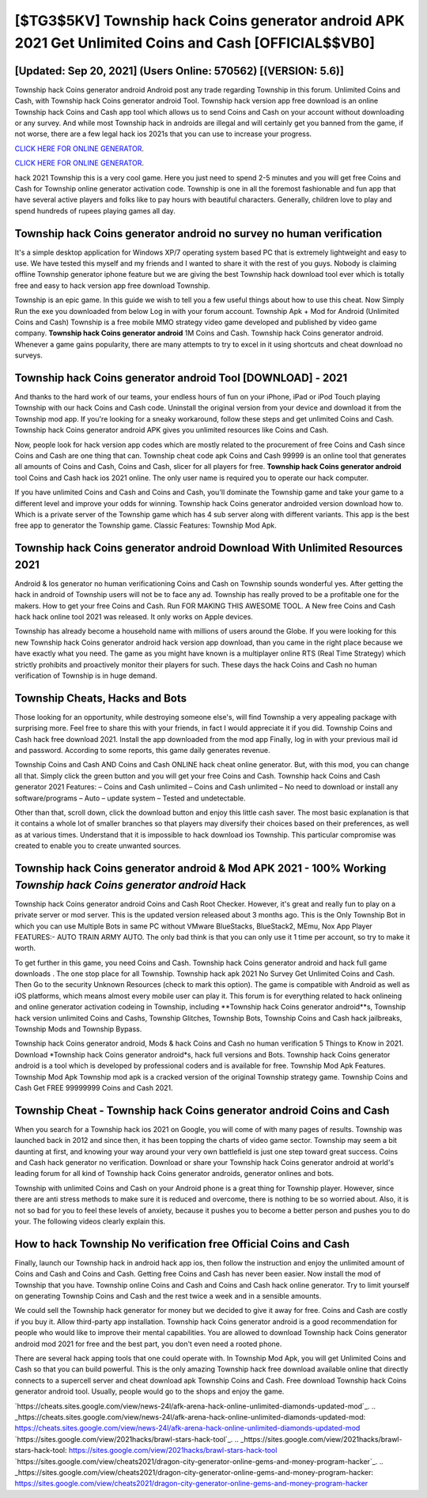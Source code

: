 [$TG3$5KV] Township hack Coins generator android APK 2021 Get Unlimited Coins and Cash [OFFICIAL$$VB0]
=========

[Updated: Sep 20, 2021] (Users Online: 570562) [(VERSION: 5.6)]
---------

Township hack Coins generator android Android  post any trade regarding Township in this forum. Unlimited Coins and Cash, with Township hack Coins generator android Tool.  Township hack version app free download is an online Township hack Coins and Cash app tool which allows us to send Coins and Cash on your account without downloading or any survey.  And while most Township hack in androids are illegal and will certainly get you banned from the game, if not worse, there are a few legal hack ios 2021s that you can use to increase your progress.

`CLICK HERE FOR ONLINE GENERATOR`_.

.. _CLICK HERE FOR ONLINE GENERATOR: http://livedld.xyz/8f0cded

`CLICK HERE FOR ONLINE GENERATOR`_.

.. _CLICK HERE FOR ONLINE GENERATOR: http://livedld.xyz/8f0cded

hack 2021 Township this is a very cool game. Here you just need to spend 2-5 minutes and you will get free Coins and Cash for Township online generator activation code. Township is one in all the foremost fashionable and fun app that have several active players and folks like to pay hours with beautiful characters.  Generally, children love to play and spend hundreds of rupees playing games all day.

Township hack Coins generator android no survey no human verification
---------

It's a simple desktop application for Windows XP/7 operating system based PC that is extremely lightweight and easy to use.  We have tested this myself and my friends and I wanted to share it with the rest of you guys.  Nobody is claiming offline Township generator iphone feature but we are giving the best Township hack download tool ever which is totally free and easy to hack version app free download Township.

Township is an epic game.  In this guide we wish to tell you a few useful things about how to use this cheat. Now Simply Run the exe you downloaded from below Log in with your forum account. Township Apk + Mod for Android (Unlimited Coins and Cash) Township is a free mobile MMO strategy video game developed and published by video game company.  **Township hack Coins generator android** 1M Coins and Cash. Township hack Coins generator android.  Whenever a game gains popularity, there are many attempts to try to excel in it using shortcuts and cheat download no surveys.


Township hack Coins generator android Tool [DOWNLOAD] - 2021
---------

And thanks to the hard work of our teams, your endless hours of fun on your iPhone, iPad or iPod Touch playing Township with our hack Coins and Cash code. Uninstall the original version from your device and download it from the Township mod app.  If you're looking for a sneaky workaround, follow these steps and get unlimited Coins and Cash.  Township hack Coins generator android APK gives you unlimited resources like Coins and Cash.

Now, people look for hack version app codes which are mostly related to the procurement of free Coins and Cash since Coins and Cash are one thing that can. Township cheat code apk Coins and Cash 99999 is an online tool that generates all amounts of Coins and Cash, Coins and Cash, slicer for all players for free. **Township hack Coins generator android** tool Coins and Cash hack ios 2021 online. The only user name is required you to operate our hack computer.

If you have unlimited Coins and Cash and Coins and Cash, you'll dominate the ‎Township game and take your game to a different level and improve your odds for winning. Township hack Coins generator androided version download how to.  Which is a private server of the Township game which has 4 sub server along with different variants.  This app is the best free app to generator the Township game.  Classic Features: Township  Mod Apk.

Township hack Coins generator android Download With Unlimited Resources 2021
---------

Android & Ios generator no human verificationing Coins and Cash on Township sounds wonderful yes.  After getting the hack in android of Township users will not be to face any ad. Township has really proved to be a profitable one for the makers.  How to get your free Coins and Cash.  Run FOR MAKING THIS AWESOME TOOL.  A New free Coins and Cash hack hack online tool 2021 was released.  It only works on Apple devices.

Township has already become a household name with millions of users around the Globe.  If you were looking for this new Township hack Coins generator android hack version app download, than you came in the right place because we have exactly what you need.  The game as you might have known is a multiplayer online RTS (Real Time Strategy) which strictly prohibits and proactively monitor their players for such. These days the hack Coins and Cash no human verification of Township is in huge demand.

Township Cheats, Hacks and Bots
---------

Those looking for an opportunity, while destroying someone else's, will find Township a very appealing package with surprising more. Feel free to share this with your friends, in fact I would appreciate it if you did. Township Coins and Cash hack free download 2021.  Install the app downloaded from the mod app Finally, log in with your previous mail id and password. According to some reports, this game daily generates revenue.

Township Coins and Cash AND Coins and Cash ONLINE hack cheat online generator. But, with this mod, you can change all that. Simply click the green button and you will get your free Coins and Cash. Township hack Coins and Cash generator 2021 Features: – Coins and Cash unlimited – Coins and Cash unlimited – No need to download or install any software/programs – Auto – update system – Tested and undetectable.

Other than that, scroll down, click the download button and enjoy this little cash saver. The most basic explanation is that it contains a whole lot of smaller branches so that players may diversify their choices based on their preferences, as well as at various times. Understand that it is impossible to hack download ios Township.  This particular compromise was created to enable you to create unwanted sources.

Township hack Coins generator android & Mod APK 2021 - 100% Working *Township hack Coins generator android* Hack
---------

Township hack Coins generator android Coins and Cash Root Checker. However, it's great and really fun to play on a private server or mod server. This is the updated version released about 3 months ago.  This is the Only Township Bot in which you can use Multiple Bots in same PC without VMware BlueStacks, BlueStack2, MEmu, Nox App Player FEATURES:- AUTO TRAIN ARMY AUTO. The only bad think is that you can only use it 1 time per account, so try to make it worth.

To get further in this game, you need Coins and Cash. Township hack Coins generator android and hack full game downloads .  The one stop place for all Township. Township hack apk 2021 No Survey Get Unlimited Coins and Cash.  Then Go to the security Unknown Resources (check to mark this option).  The game is compatible with Android as well as iOS platforms, which means almost every mobile user can play it.  This forum is for everything related to hack onlineing and online generator activation codeing in Township, including **Township hack Coins generator android**s, Township hack version unlimited Coins and Cashs, Township Glitches, Township Bots, Township Coins and Cash hack jailbreaks, Township Mods and Township Bypass.

Township hack Coins generator android, Mods & hack Coins and Cash no human verification 5 Things to Know in 2021.  Download *Township hack Coins generator android*s, hack full versions and Bots.  Township hack Coins generator android is a tool which is developed by professional coders and is available for free. Township Mod Apk Features. Township Mod Apk Township mod apk is a cracked version of the original Township strategy game.  Township Coins and Cash Get FREE 99999999 Coins and Cash 2021.

Township Cheat - Township hack Coins generator android Coins and Cash
---------

When you search for a Township hack ios 2021 on Google, you will come of with many pages of results. Township was launched back in 2012 and since then, it has been topping the charts of video game sector.  Township may seem a bit daunting at first, and knowing your way around your very own battlefield is just one step toward great success. Coins and Cash hack generator no verification.   Download or share your Township hack Coins generator android at world's leading forum for all kind of Township hack Coins generator androids, generator onlines and bots.

Township with unlimited Coins and Cash on your Android phone is a great thing for Township player.  However, since there are anti stress methods to make sure it is reduced and overcome, there is nothing to be so worried about. Also, it is not so bad for you to feel these levels of anxiety, because it pushes you to become a better person and pushes you to do your. The following videos clearly explain this.

How to hack Township No verification free Official Coins and Cash
---------

Finally, launch our Township hack in android hack app ios, then follow the instruction and enjoy the unlimited amount of Coins and Cash and Coins and Cash. Getting free Coins and Cash has never been easier.  Now install the mod of Township that you have. Township online Coins and Cash and Coins and Cash hack online generator.  Try to limit yourself on generating Township Coins and Cash and the rest twice a week and in a sensible amounts.

We could sell the Township hack generator for money but we decided to give it away for free.  Coins and Cash are costly if you buy it. Allow third-party app installation.  Township hack Coins generator android is a good recommendation for people who would like to improve their mental capabilities.  You are allowed to download Township hack Coins generator android mod 2021 for free and the best part, you don't even need a rooted phone.

There are several hack apping tools that one could operate with.  In Township Mod Apk, you will get Unlimited Coins and Cash so that you can build powerful. This is the only amazing Township hack free download available online that directly connects to a supercell server and cheat download apk Township Coins and Cash.  Free download Township hack Coins generator android tool.  Usually, people would go to the shops and enjoy the game.

`https://cheats.sites.google.com/view/news-24l/afk-arena-hack-online-unlimited-diamonds-updated-mod`_.
.. _https://cheats.sites.google.com/view/news-24l/afk-arena-hack-online-unlimited-diamonds-updated-mod: https://cheats.sites.google.com/view/news-24l/afk-arena-hack-online-unlimited-diamonds-updated-mod
`https://sites.google.com/view/2021hacks/brawl-stars-hack-tool`_.
.. _https://sites.google.com/view/2021hacks/brawl-stars-hack-tool: https://sites.google.com/view/2021hacks/brawl-stars-hack-tool
`https://sites.google.com/view/cheats2021/dragon-city-generator-online-gems-and-money-program-hacker`_.
.. _https://sites.google.com/view/cheats2021/dragon-city-generator-online-gems-and-money-program-hacker: https://sites.google.com/view/cheats2021/dragon-city-generator-online-gems-and-money-program-hacker